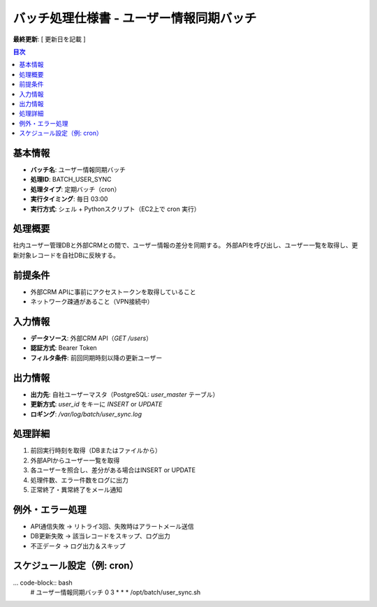 バッチ処理仕様書 - ユーザー情報同期バッチ
==========================================

**最終更新**: [ 更新日を記載 ]

.. contents:: 目次
   :depth: 2
   :local:

基本情報
--------

- **バッチ名**: ユーザー情報同期バッチ
- **処理ID**: BATCH_USER_SYNC
- **処理タイプ**: 定期バッチ（cron）
- **実行タイミング**: 毎日 03:00
- **実行方式**: シェル + Pythonスクリプト（EC2上で cron 実行）

処理概要
--------

社内ユーザー管理DBと外部CRMとの間で、ユーザー情報の差分を同期する。  
外部APIを呼び出し、ユーザー一覧を取得し、更新対象レコードを自社DBに反映する。

前提条件
--------

- 外部CRM APIに事前にアクセストークンを取得していること
- ネットワーク疎通があること（VPN接続中）

入力情報
--------

- **データソース**: 外部CRM API（`GET /users`）
- **認証方式**: Bearer Token
- **フィルタ条件**: 前回同期時刻以降の更新ユーザー

出力情報
--------

- **出力先**: 自社ユーザーマスタ（PostgreSQL: `user_master` テーブル）
- **更新方式**: `user_id` をキーに `INSERT` or `UPDATE`
- **ロギング**: `/var/log/batch/user_sync.log`

処理詳細
--------

1. 前回実行時刻を取得（DBまたはファイルから）
2. 外部APIからユーザー一覧を取得
3. 各ユーザーを照合し、差分がある場合はINSERT or UPDATE
4. 処理件数、エラー件数をログに出力
5. 正常終了・異常終了をメール通知

例外・エラー処理
----------------

- API通信失敗 → リトライ3回、失敗時はアラートメール送信
- DB更新失敗 → 該当レコードをスキップ、ログ出力
- 不正データ → ログ出力＆スキップ

スケジュール設定（例: cron）
----------------------------

... code-block:: bash
   # ユーザー情報同期バッチ
   0 3 * * * /opt/batch/user_sync.sh

